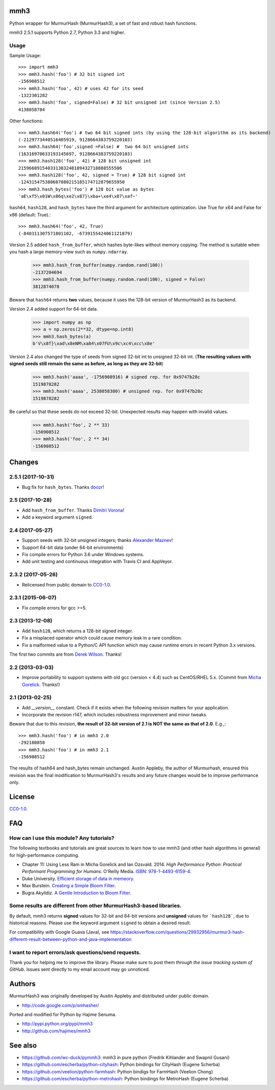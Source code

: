 mmh3
====

.. image:: https://img.shields.io/travis/hajimes/mmh3.svg?branch=master
   :target: https://travis-ci.org/hajimes/mmh3

.. image:: https://ci.appveyor.com/api/projects/status/github/hajimes/mmh3?branch=master&svg=true
   :target: https://ci.appveyor.com/project/hajimes/mmh3

Python wrapper for MurmurHash (MurmurHash3), a set of fast and robust hash functions.

mmh3 2.5.1 supports Python 2.7, Python 3.3 and higher.

Usage
-----

Sample Usage::

    >>> import mmh3
    >>> mmh3.hash('foo') # 32 bit signed int
    -156908512
    >>> mmh3.hash('foo', 42) # uses 42 for its seed
    -1322301282
    >>> mmh3.hash('foo', signed=False) # 32 bit unsigned int (since Version 2.5)
    4138058784

Other functions::

    >>> mmh3.hash64('foo') # two 64 bit signed ints (by using the 128-bit algorithm as its backend)
    (-2129773440516405919, 9128664383759220103)
    >>> mmh3.hash64('foo',signed =False) #  two 64 bit unsigned ints
    (16316970633193145697, 9128664383759220103)
    >>> mmh3.hash128('foo', 42) # 128 bit unsigned int
    215966891540331383248189432718888555506
    >>> mmh3.hash128('foo', 42, signed = True) # 128 bit signed int
    -124315475380607080215185174712879655950
    >>> mmh3.hash_bytes('foo') # 128 bit value as bytes
    'aE\xf5\x01W\x86q\xe2\x87}\xba+\xe4\x87\xaf~'

``hash64``, ``hash128``, and ``hash_bytes`` have the third argument for architecture optimization. Use True for x64 and False for x86 (default: True).::

    >>> mmh3.hash64('foo', 42, True) 
    (-840311307571801102, -6739155424061121879)

Version 2.5 added ``hash_from_buffer``, which hashes byte-likes without memory copying. The method is suitable when you hash a large memory-view such as ``numpy.ndarray``.

    >>> mmh3.hash_from_buffer(numpy.random.rand(100))
    -2137204694
    >>> mmh3.hash_from_buffer(numpy.random.rand(100), signed = False)
    3812874078

Beware that ``hash64`` returns **two** values, because it uses the 128-bit version of MurmurHash3 as its backend.

Version 2.4 added support for 64-bit data.

    >>> import numpy as np
    >>> a = np.zeros(2**32, dtype=np.int8)
    >>> mmh3.hash_bytes(a)
    b'V\x8f}\xad\x8eNM\xa84\x07FU\x9c\xc4\xcc\x8e'

Version 2.4 also changed the type of seeds from signed 32-bit int to unsigned 32-bit int. (**The resulting values with signed seeds still remain the same as before, as long as they are 32-bit**)

    >>> mmh3.hash('aaaa', -1756908916) # signed rep. for 0x9747b28c
    1519878282
    >>> mmh3.hash('aaaa', 2538058380) # unsigned rep. for 0x9747b28c
    1519878282

Be careful so that these seeds do not exceed 32-bit. Unexpected results may happen with invalid values.

    >>> mmh3.hash('foo', 2 ** 33)
    -156908512
    >>> mmh3.hash('foo', 2 ** 34)
    -156908512


Changes
=======
2.5.1 (2017-10-31)
------------------
* Bug fix for ``hash_bytes``. Thanks `doozr <https://github.com/doozr>`_!

2.5 (2017-10-28)
------------------
* Add ``hash_from_buffer``. Thanks `Dimitri Vorona <https://github.com/alendit>`_!
* Add a keyword argument ``signed``.

2.4 (2017-05-27)
------------------
* Support seeds with 32-bit unsigned integers; thanks `Alexander Maznev <https://github.com/pik>`_!
* Support 64-bit data (under 64-bit environments)
* Fix compile errors for Python 3.6 under Windows systems.
* Add unit testing and continuous integration with Travis CI and AppVeyor.

2.3.2 (2017-05-26)
------------------
* Relicensed from public domain to `CC0-1.0 <./LICENSE>`_.

2.3.1 (2015-06-07)
------------------
* Fix compile errors for gcc >=5.

2.3 (2013-12-08)
----------------
* Add ``hash128``, which returns a 128-bit signed integer.
* Fix a misplaced operator which could cause memory leak in a rare condition.
* Fix a malformed value to a Python/C API function which may cause runtime errors in recent Python 3.x versions.

The first two commits are from `Derek Wilson <https://github.com/underrun>`_. Thanks!

2.2 (2013-03-03)
----------------
* Improve portability to support systems with old gcc (version < 4.4) such as CentOS/RHEL 5.x. (Commit from `Micha Gorelick <https://github.com/mynameisfiber>`_. Thanks!)

2.1 (2013-02-25)
----------------

* Add `__version__` constant. Check if it exists when the following revision matters for your application.
* Incorporate the revision r147, which includes robustness improvement and minor tweaks.

Beware that due to this revision, **the result of 32-bit version of 2.1 is NOT the same as that of 2.0**. E.g.,::

    >>> mmh3.hash('foo') # in mmh3 2.0
    -292180858
    >>> mmh3.hash('foo') # in mmh3 2.1
    -156908512

The results of hash64 and hash_bytes remain unchanged. Austin Appleby, the author of Murmurhash, ensured this revision was the final modification to MurmurHash3's results and any future changes would be to improve performance only.

License
=======

`CC0-1.0 <./LICENSE>`_.

FAQ
===

How can I use this module? Any tutorials?
-----------------------------------------

The following textbooks and tutorials are great sources to learn how to use mmh3 (and other hash algorithms in general) for high-performance computing.

* Chapter 11: Using Less Ram in Micha Gorelick and Ian Ozsvald. 2014. *High Performance Python: Practical Performant Programming for Humans*. O'Reilly Media. `ISBN: 978-1-4493-6159-4 <https://www.amazon.com/dp/1449361595>`_.
* Duke University. `Efficient storage of data in memeory <http://people.duke.edu/~ccc14/sta-663-2016/20B_Big_Data_Structures.html>`_.
* Max Burstein. `Creating a Simple Bloom Filter <http://www.maxburstein.com/blog/creating-a-simple-bloom-filter/>`_.
* Bugra Akyildiz. `A Gentle Introduction to Bloom Filter <https://bugra.github.io/work/notes/2016-06-05/a-gentle-introduction-to-bloom-filter/>`_.

Some results are different from other MurmurHash3-based libraries.
------------------------------------------------------------------

By default, mmh3 returns **signed** values for 32-bit and 64-bit versions and **unsigned** values for ```hash128```, due to historical reasons. Please use the keyword argument ``signed`` to obtain a desired result.

For compatibility with Google Guava (Java), see https://stackoverflow.com/questions/29932956/murmur3-hash-different-result-between-python-and-java-implementation


I want to report errors/ask questions/send requests.
----------------------------------------------------

Thank you for helping me to improve the library. Please make sure to post them *through the issue tracking system of GitHub*. Issues sent directly to my email account may go unnoticed.

Authors
=======

MurmurHash3 was originally developed by Austin Appleby and distributed under public domain.

* http://code.google.com/p/smhasher/

Ported and modified for Python by Hajime Senuma.

* http://pypi.python.org/pypi/mmh3
* http://github.com/hajimes/mmh3

See also
========

* https://github.com/wc-duck/pymmh3: mmh3 in pure python (Fredrik Kihlander and Swapnil Gusani)
* https://github.com/escherba/python-cityhash: Python bindings for CityHash (Eugene Scherba)
* https://github.com/veelion/python-farmhash: Python bindigs for FarmHash (Veelion Chong)
* https://github.com/escherba/python-metrohash: Python bindings for MetroHash (Eugene Scherba)


